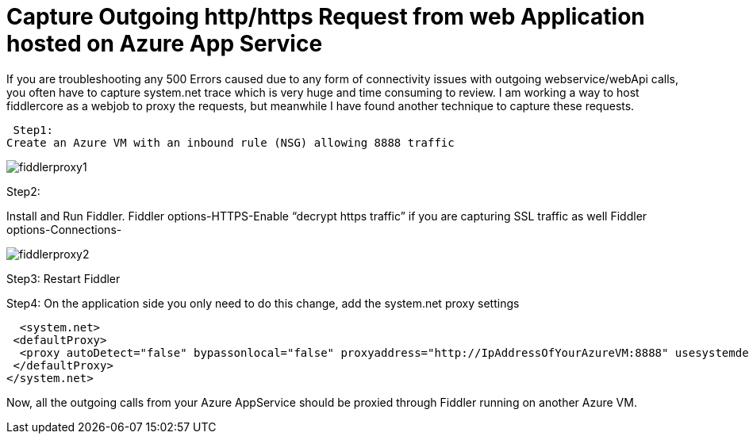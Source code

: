 = Capture Outgoing http/https Request from web Application hosted on Azure App Service



:hp-tags: azure app service,Fiddler,Proxy
:hp-alt-title: Capture Outgoing http/https Request from web Application hosted on Azure App Service
:published_at: 2017-08-12
 

If you are troubleshooting any 500 Errors caused due to any form of connectivity issues with outgoing webservice/webApi calls, you often have to capture system.net trace which is very huge and time consuming to review. I am working a way to host fiddlercore as a webjob to proxy the requests, but meanwhile I have found another technique to capture these requests.

 Step1:
Create an Azure VM with an inbound rule (NSG) allowing 8888 traffic

image::fiddlerproxy1.png[]


 

Step2:

Install and Run Fiddler. 
Fiddler options-HTTPS-Enable “decrypt https traffic” if you are capturing SSL traffic as well
Fiddler options-Connections-

image::fiddlerproxy2.png[]

 

Step3: Restart Fiddler

Step4: On the application side you only need to do this change, add the system.net proxy settings 

  <system.net>
 <defaultProxy>
  <proxy autoDetect="false" bypassonlocal="false" proxyaddress="http://IpAddressOfYourAzureVM:8888" usesystemdefault="false" />
 </defaultProxy>
</system.net>

Now, all the outgoing calls from your Azure AppService should be proxied through Fiddler running on another Azure VM.


